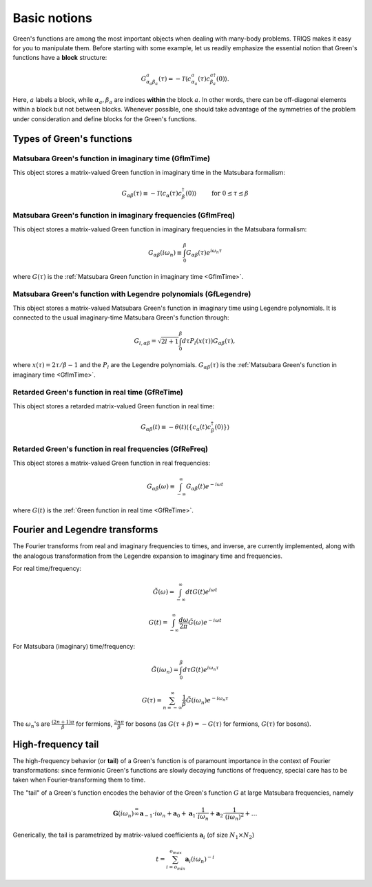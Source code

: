 
.. index:: Green's functions

.. _green:


Basic notions
##############

Green's functions are among the most important objects when dealing with
many-body problems. TRIQS makes it easy for you to manipulate them. Before
starting with some example, let us readily emphasize the essential notion
that Green's functions have a **block** structure:

.. math::

  G^a_{\alpha_a \beta_a} (\tau) = - \mathcal{T} \langle c^a_{\alpha_a}(\tau) c^{a \dagger}_{\beta_a} (0)\rangle.

Here, :math:`a` labels a block, while :math:`\alpha_a, \beta_a` are indices
**within** the block :math:`a`. In other words, there can be off-diagonal
elements within a block but not between blocks.  Whenever possible, one should
take advantage of the symmetries of the problem under consideration and define
blocks for the Green's functions.


Types of Green's functions
==========================

Matsubara Green's function in imaginary time (GfImTime)
^^^^^^^^^^^^^^^^^^^^^^^^^^^^^^^^^^^^^^^^^^^^^^^^^^^^^^^

This object stores a matrix-valued Green function in imaginary time
in the Matsubara formalism:

.. math::

  G_{\alpha \beta} (\tau) \equiv - \mathcal{T} \langle c_{\alpha}(\tau) c^{\dagger}_{\beta} (0)\rangle \qquad \text{ for } 0 \leq \tau \leq \beta

 
Matsubara Green's function in imaginary frequencies (GfImFreq)
^^^^^^^^^^^^^^^^^^^^^^^^^^^^^^^^^^^^^^^^^^^^^^^^^^^^^^^^^^^^^^^

This object stores a matrix-valued Green function in imaginary frequencies
in the Matsubara formalism:

.. math::
  G_{\alpha \beta} (i \omega_n) \equiv \int_0^\beta G_{\alpha \beta} ( \tau) e^{i \omega_n \tau}

where :math:`G(\tau)` is the :ref:`Matsubara Green function in imaginary time <GfImTime>`.


Matsubara Green's function with Legendre polynomials (GfLegendre)
^^^^^^^^^^^^^^^^^^^^^^^^^^^^^^^^^^^^^^^^^^^^^^^^^^^^^^^^^^^^^^^^^^

This object stores a matrix-valued Matsubara Green's function in imaginary time using
Legendre polynomials. It is connected to the usual imaginary-time Matsubara Green's
function through:

.. math::
  G_{l, \alpha \beta} = \sqrt{2l+1} \int_0^\beta d\tau P_l (x(\tau)) G_{\alpha \beta}(\tau),


where :math:`x(\tau) = 2\tau/\beta -1` and the :math:`P_l` are the Legendre
polynomials.  :math:`G_{\alpha \beta}(\tau)` is the :ref:`Matsubara Green's
function in imaginary time <GfImTime>`.


Retarded Green's function in real time (GfReTime)
^^^^^^^^^^^^^^^^^^^^^^^^^^^^^^^^^^^^^^^^^^^^^^^^^^

This object stores a retarded matrix-valued Green function in real time:

.. math::
  G_{\alpha \beta} (t) \equiv - \theta(t) \langle\{c_{\alpha}(t) c^{\dagger}_{\beta} (0)\}\rangle


Retarded Green's function in real frequencies (GfReFreq)
^^^^^^^^^^^^^^^^^^^^^^^^^^^^^^^^^^^^^^^^^^^^^^^^^^^^^^^^^

This object stores a matrix-valued Green function in real frequencies:

.. math::
  G_{\alpha \beta} (\omega) \equiv \int_{-\infty}^{\infty} G_{\alpha \beta} ( t ) e^{-i \omega t}

where :math:`G(t)` is the :ref:`Green function in real time <GfReTime>`.



Fourier and Legendre transforms
===============================

The Fourier transforms from real and imaginary frequencies to times, and inverse, are currently implemented,
along with the analogous transformation from the Legendre expansion to imaginary time and frequencies.

For real time/frequency:

    .. math:: \tilde G(\omega)=\int_{-\infty}^\infty dt G(t)e^{i\omega t}

    .. math:: G(t)=\int_{-\infty}^\infty \frac{d\omega}{2\pi} \tilde G(\omega)e^{-i\omega t}

For Matsubara (imaginary) time/frequency:

    .. math:: \tilde G(i\omega_n)=\int_{0}^\beta d\tau G(t)e^{i\omega_n \tau}

    .. math:: G(\tau)=\sum_{n=-\infty}^\infty \frac{1}{\beta} \tilde G(i\omega_n)e^{-i\omega_n \tau}

The :math:`\omega_n`'s are :math:`\frac{(2n+1)\pi}{\beta}` for fermions, :math:`\frac{2n\pi}{\beta}` for bosons (as :math:`G(\tau+\beta)=-G(\tau)` for fermions, :math:`G(\tau)` for bosons).



High-frequency tail
===========================

The high-frequency behavior (or **tail**) of a Green's function is of paramount importance in the context of Fourier transformations: since fermionic Green's functions are slowly decaying functions of frequency, special care has to be taken when Fourier-transforming them to time.

The "tail" of a Green's function encodes the behavior of the Green's
function :math:`G` at large Matsubara frequencies, namely

.. math::  \mathbf{G}(i\omega_n) \stackrel {=}{\infty} \mathbf{a}_{-1}\cdot i\omega_n + \mathbf{a}_{0} +\mathbf{a}_{1}\cdot \frac{1}{ i\omega_n} +\mathbf{a}_{2}\cdot \frac{1}{ (i\omega_n)^2} +\dots  


Generically, the tail is parametrized by matrix-valued coefficients
:math:`\mathbf{a}_{i}` (of size :math:`N_1\times N_2`\ )

.. math:: t = \sum_{i=o_{min}}^{o_{max}} \mathbf{a}_i (i\omega_n)^{-i}

